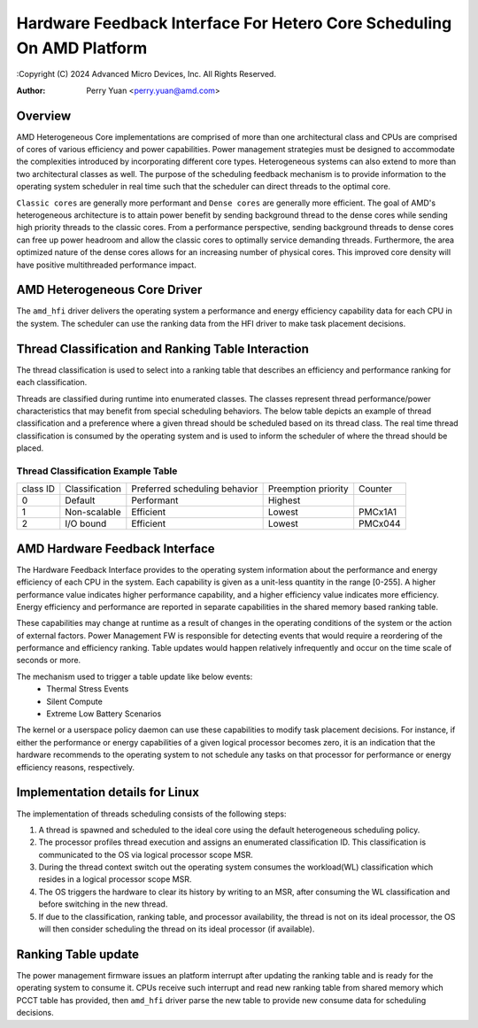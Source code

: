 .. SPDX-License-Identifier: GPL-2.0

======================================================================
Hardware Feedback Interface For Hetero Core Scheduling On AMD Platform
======================================================================

:Copyright (C) 2024 Advanced Micro Devices, Inc. All Rights Reserved.

:Author: Perry Yuan <perry.yuan@amd.com>

Overview
--------

AMD Heterogeneous Core implementations are comprised of more than one
architectural class and CPUs are comprised of cores of various efficiency
and power capabilities. Power management strategies must be designed to accommodate
the complexities introduced by incorporating different core types.
Heterogeneous systems can also extend to more than two architectural classes as well.
The purpose of the scheduling feedback mechanism is to provide information to
the operating system scheduler in real time such that the scheduler can direct
threads to the optimal core.

``Classic cores`` are generally more performant and ``Dense cores`` are generally more
efficient.
The goal of AMD's heterogeneous architecture is to attain power benefit by sending
background thread to the dense cores while sending high priority threads to the classic
cores. From a performance perspective, sending background threads to dense cores can free
up power headroom and allow the classic cores to optimally service demanding threads.
Furthermore, the area optimized nature of the dense cores allows for an increasing
number of physical cores. This improved core density will have positive multithreaded
performance impact.

AMD Heterogeneous Core Driver
-----------------------------

The ``amd_hfi`` driver delivers the operating system a performance and energy efficiency
capability data for each CPU in the system. The scheduler can use the ranking data
from the HFI driver to make task placement decisions.

Thread Classification and Ranking Table Interaction
----------------------------------------------------

The thread classification is used to select into a ranking table that describes
an efficiency and performance ranking for each classification.

Threads are classified during runtime into enumerated classes. The classes represent
thread performance/power characteristics that may benefit from special scheduling behaviors.
The below table depicts an example of thread classification and a preference where a given thread
should be scheduled based on its thread class. The real time thread classification is consumed
by the operating system and is used to inform the scheduler of where the thread should be placed.

Thread Classification Example Table
^^^^^^^^^^^^^^^^^^^^^^^^^^^^^^^^^^^^
+----------+----------------+-------------------------------+---------------------+---------+
| class ID | Classification | Preferred scheduling behavior | Preemption priority | Counter |
+----------+----------------+-------------------------------+---------------------+---------+
| 0        | Default        | Performant                    | Highest             |         |
+----------+----------------+-------------------------------+---------------------+---------+
| 1        | Non-scalable   | Efficient                     | Lowest              | PMCx1A1 |
+----------+----------------+-------------------------------+---------------------+---------+
| 2        | I/O bound      | Efficient                     | Lowest              | PMCx044 |
+----------+----------------+-------------------------------+---------------------+---------+


AMD Hardware Feedback Interface
--------------------------------

The Hardware Feedback Interface provides to the operating system information
about the performance and energy efficiency of each CPU in the system. Each
capability is given as a unit-less quantity in the range [0-255]. A higher
performance value indicates higher performance capability, and a higher
efficiency value indicates more efficiency. Energy efficiency and performance
are reported in separate capabilities in the shared memory based ranking table.

These capabilities may change at runtime as a result of changes in the
operating conditions of the system or the action of external factors.
Power Management FW is responsible for detecting events that would require
a reordering of the performance and efficiency ranking. Table updates would
happen relatively infrequently and occur on the time scale of seconds or more.

The mechanism used to trigger a table update like below events:
    * Thermal Stress Events
    * Silent Compute
    * Extreme Low Battery Scenarios

The kernel or a userspace policy daemon can use these capabilities to modify
task placement decisions. For instance, if either the performance or energy
capabilities of a given logical processor becomes zero, it is an indication that
the hardware recommends to the operating system to not schedule any tasks on
that processor for performance or energy efficiency reasons, respectively.

Implementation details for Linux
--------------------------------

The implementation of threads scheduling consists of the following steps:

1. A thread is spawned and scheduled to the ideal core using the default
   heterogeneous scheduling policy.
2. The processor profiles thread execution and assigns an enumerated classification ID.
   This classification is communicated to the OS via logical processor scope MSR.
3. During the thread context switch out the operating system consumes the workload(WL)
   classification which resides in a logical processor scope MSR.
4. The OS triggers the hardware to clear its history by writing to an MSR,
   after consuming the WL classification and before switching in the new thread.
5. If due to the classification, ranking table, and processor availability,
   the thread is not on its ideal processor, the OS will then consider scheduling
   the thread on its ideal processor (if available).

Ranking Table update
---------------------------
The power management firmware issues an platform interrupt after updating the ranking
table and is ready for the operating system to consume it. CPUs receive such interrupt
and read new ranking table from shared memory which PCCT table has provided, then
``amd_hfi`` driver parse the new table to provide new consume data for scheduling decisions.


